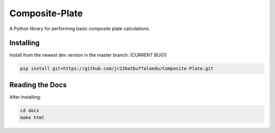 Composite-Plate
===============

A Python library for performing basic composite plate calculations.

Installing
----------
Install from the newest dev version in the master branch: (CURRENT BUG!)

.. code::
  
  pip install git+https://github.com/jr226atbuffaloedu/Composite-Plate.git

Reading the Docs
----------------
After Installing:

.. code::

  cd docs
  make html
